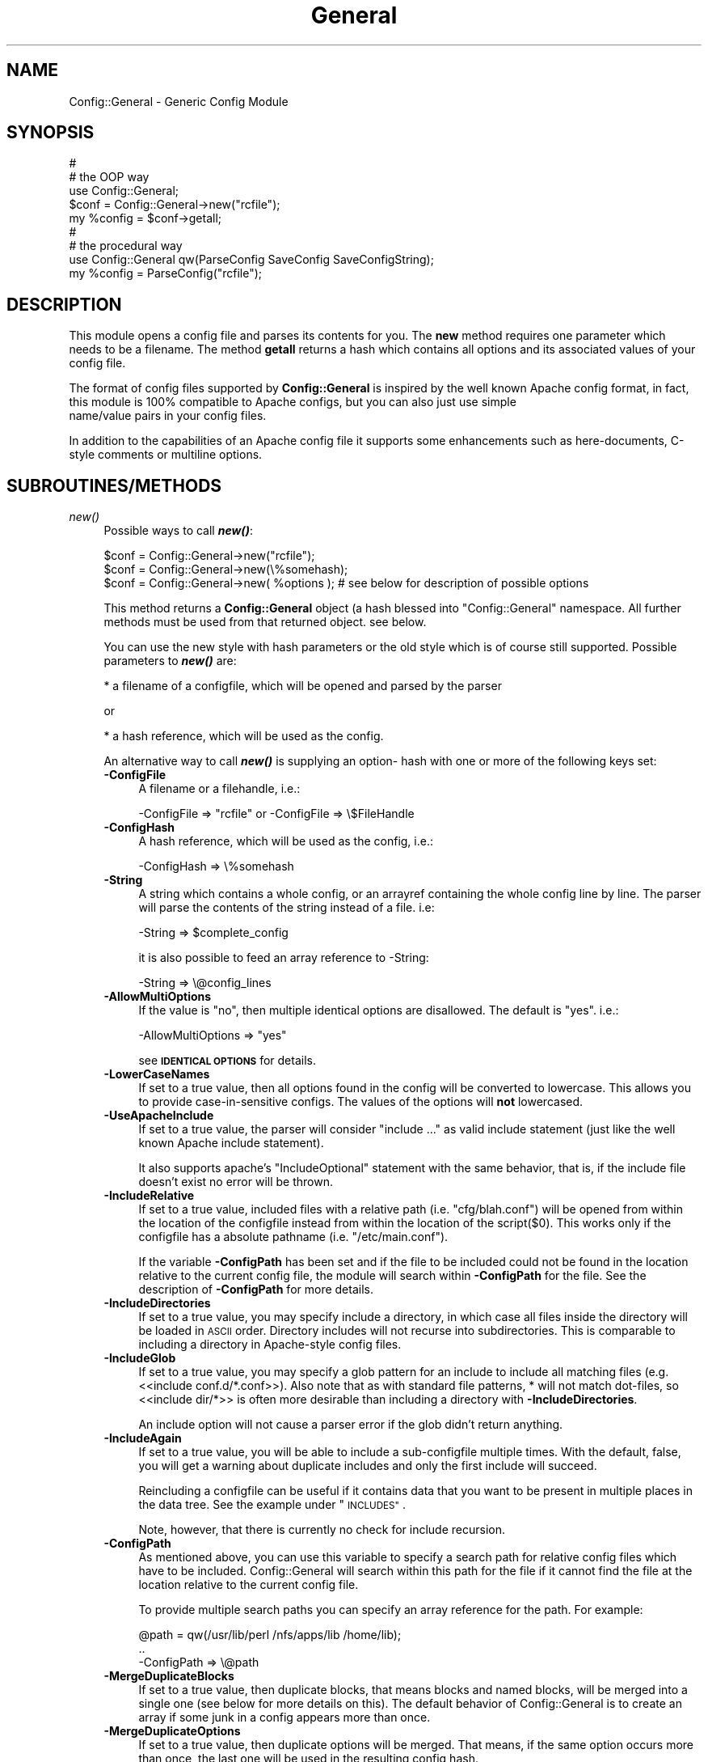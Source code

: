 .\" Automatically generated by Pod::Man 2.28 (Pod::Simple 3.29)
.\"
.\" Standard preamble:
.\" ========================================================================
.de Sp \" Vertical space (when we can't use .PP)
.if t .sp .5v
.if n .sp
..
.de Vb \" Begin verbatim text
.ft CW
.nf
.ne \\$1
..
.de Ve \" End verbatim text
.ft R
.fi
..
.\" Set up some character translations and predefined strings.  \*(-- will
.\" give an unbreakable dash, \*(PI will give pi, \*(L" will give a left
.\" double quote, and \*(R" will give a right double quote.  \*(C+ will
.\" give a nicer C++.  Capital omega is used to do unbreakable dashes and
.\" therefore won't be available.  \*(C` and \*(C' expand to `' in nroff,
.\" nothing in troff, for use with C<>.
.tr \(*W-
.ds C+ C\v'-.1v'\h'-1p'\s-2+\h'-1p'+\s0\v'.1v'\h'-1p'
.ie n \{\
.    ds -- \(*W-
.    ds PI pi
.    if (\n(.H=4u)&(1m=24u) .ds -- \(*W\h'-12u'\(*W\h'-12u'-\" diablo 10 pitch
.    if (\n(.H=4u)&(1m=20u) .ds -- \(*W\h'-12u'\(*W\h'-8u'-\"  diablo 12 pitch
.    ds L" ""
.    ds R" ""
.    ds C` ""
.    ds C' ""
'br\}
.el\{\
.    ds -- \|\(em\|
.    ds PI \(*p
.    ds L" ``
.    ds R" ''
.    ds C`
.    ds C'
'br\}
.\"
.\" Escape single quotes in literal strings from groff's Unicode transform.
.ie \n(.g .ds Aq \(aq
.el       .ds Aq '
.\"
.\" If the F register is turned on, we'll generate index entries on stderr for
.\" titles (.TH), headers (.SH), subsections (.SS), items (.Ip), and index
.\" entries marked with X<> in POD.  Of course, you'll have to process the
.\" output yourself in some meaningful fashion.
.\"
.\" Avoid warning from groff about undefined register 'F'.
.de IX
..
.nr rF 0
.if \n(.g .if rF .nr rF 1
.if (\n(rF:(\n(.g==0)) \{
.    if \nF \{
.        de IX
.        tm Index:\\$1\t\\n%\t"\\$2"
..
.        if !\nF==2 \{
.            nr % 0
.            nr F 2
.        \}
.    \}
.\}
.rr rF
.\" ========================================================================
.\"
.IX Title "General 3pm"
.TH General 3pm "2016-07-29" "perl v5.22.1" "User Contributed Perl Documentation"
.\" For nroff, turn off justification.  Always turn off hyphenation; it makes
.\" way too many mistakes in technical documents.
.if n .ad l
.nh
.SH "NAME"
Config::General \- Generic Config Module
.SH "SYNOPSIS"
.IX Header "SYNOPSIS"
.Vb 5
\& #
\& # the OOP way
\& use Config::General;
\& $conf = Config::General\->new("rcfile");
\& my %config = $conf\->getall;
\&
\& #
\& # the procedural way
\& use Config::General qw(ParseConfig SaveConfig SaveConfigString);
\& my %config = ParseConfig("rcfile");
.Ve
.SH "DESCRIPTION"
.IX Header "DESCRIPTION"
This module opens a config file and parses its contents for you. The \fBnew\fR method
requires one parameter which needs to be a filename. The method \fBgetall\fR returns a hash
which contains all options and its associated values of your config file.
.PP
The format of config files supported by \fBConfig::General\fR is inspired by the well known Apache config
format, in fact, this module is 100% compatible to Apache configs, but you can also just use simple
 name/value pairs in your config files.
.PP
In addition to the capabilities of an Apache config file it supports some enhancements such as here-documents,
C\-style comments or multiline options.
.SH "SUBROUTINES/METHODS"
.IX Header "SUBROUTINES/METHODS"
.IP "\fInew()\fR" 4
.IX Item "new()"
Possible ways to call \fB\f(BInew()\fB\fR:
.Sp
.Vb 1
\& $conf = Config::General\->new("rcfile");
\&
\& $conf = Config::General\->new(\e%somehash);
\&
\& $conf = Config::General\->new( %options ); # see below for description of possible options
.Ve
.Sp
This method returns a \fBConfig::General\fR object (a hash blessed into \*(L"Config::General\*(R" namespace.
All further methods must be used from that returned object. see below.
.Sp
You can use the new style with hash parameters or the old style which is of course
still supported. Possible parameters to \fB\f(BInew()\fB\fR are:
.Sp
* a filename of a configfile, which will be opened and parsed by the parser
.Sp
or
.Sp
* a hash reference, which will be used as the config.
.Sp
An alternative way to call \fB\f(BInew()\fB\fR is supplying an option\- hash with one or more of
the following keys set:
.RS 4
.IP "\fB\-ConfigFile\fR" 4
.IX Item "-ConfigFile"
A filename or a filehandle, i.e.:
.Sp
.Vb 1
\& \-ConfigFile => "rcfile" or \-ConfigFile => \e$FileHandle
.Ve
.IP "\fB\-ConfigHash\fR" 4
.IX Item "-ConfigHash"
A hash reference, which will be used as the config, i.e.:
.Sp
.Vb 1
\& \-ConfigHash => \e%somehash
.Ve
.IP "\fB\-String\fR" 4
.IX Item "-String"
A string which contains a whole config, or an arrayref
containing the whole config line by line.
The parser will parse the contents of the string instead
of a file. i.e:
.Sp
.Vb 1
\& \-String => $complete_config
.Ve
.Sp
it is also possible to feed an array reference to \-String:
.Sp
.Vb 1
\& \-String => \e@config_lines
.Ve
.IP "\fB\-AllowMultiOptions\fR" 4
.IX Item "-AllowMultiOptions"
If the value is \*(L"no\*(R", then multiple identical options are disallowed.
The default is \*(L"yes\*(R".
i.e.:
.Sp
.Vb 1
\& \-AllowMultiOptions => "yes"
.Ve
.Sp
see \fB\s-1IDENTICAL OPTIONS\s0\fR for details.
.IP "\fB\-LowerCaseNames\fR" 4
.IX Item "-LowerCaseNames"
If set to a true value, then all options found in the config will be converted
to lowercase. This allows you to provide case-in-sensitive configs. The
values of the options will \fBnot\fR lowercased.
.IP "\fB\-UseApacheInclude\fR" 4
.IX Item "-UseApacheInclude"
If set to a true value, the parser will consider \*(L"include ...\*(R" as valid include
statement (just like the well known Apache include statement).
.Sp
It also supports apache's \*(L"IncludeOptional\*(R" statement with the same behavior,
that is, if the include file doesn't exist no error will be thrown.
.IP "\fB\-IncludeRelative\fR" 4
.IX Item "-IncludeRelative"
If set to a true value, included files with a relative path (i.e. \*(L"cfg/blah.conf\*(R")
will be opened from within the location of the configfile instead from within the
location of the script($0). This works only if the configfile has a absolute pathname
(i.e. \*(L"/etc/main.conf\*(R").
.Sp
If the variable \fB\-ConfigPath\fR has been set and if the file to be included could
not be found in the location relative to the current config file, the module
will search within \fB\-ConfigPath\fR for the file. See the description of \fB\-ConfigPath\fR
for more details.
.IP "\fB\-IncludeDirectories\fR" 4
.IX Item "-IncludeDirectories"
If set to a true value, you may specify include a directory, in which case all
files inside the directory will be loaded in \s-1ASCII\s0 order.  Directory includes
will not recurse into subdirectories.  This is comparable to including a
directory in Apache-style config files.
.IP "\fB\-IncludeGlob\fR" 4
.IX Item "-IncludeGlob"
If set to a true value, you may specify a glob pattern for an include to
include all matching files (e.g. <<include conf.d/*.conf>>).  Also note that as
with standard file patterns, * will not match dot-files, so <<include dir/*>>
is often more desirable than including a directory with \fB\-IncludeDirectories\fR.
.Sp
An include option will not cause a parser error if the glob didn't return anything.
.IP "\fB\-IncludeAgain\fR" 4
.IX Item "-IncludeAgain"
If set to a true value, you will be able to include a sub-configfile
multiple times.  With the default, false, you will get a warning about
duplicate includes and only the first include will succeed.
.Sp
Reincluding a configfile can be useful if it contains data that you want to
be present in multiple places in the data tree.  See the example under
\&\*(L"\s-1INCLUDES\*(R"\s0.
.Sp
Note, however, that there is currently no check for include recursion.
.IP "\fB\-ConfigPath\fR" 4
.IX Item "-ConfigPath"
As mentioned above, you can use this variable to specify a search path for relative
config files which have to be included. Config::General will search within this
path for the file if it cannot find the file at the location relative to the
current config file.
.Sp
To provide multiple search paths you can specify an array reference for the
path.  For example:
.Sp
.Vb 3
\& @path = qw(/usr/lib/perl /nfs/apps/lib /home/lib);
\& ..
\& \-ConfigPath => \e@path
.Ve
.IP "\fB\-MergeDuplicateBlocks\fR" 4
.IX Item "-MergeDuplicateBlocks"
If set to a true value, then duplicate blocks, that means blocks and named blocks,
will be merged into a single one (see below for more details on this).
The default behavior of Config::General is to create an array if some junk in a
config appears more than once.
.IP "\fB\-MergeDuplicateOptions\fR" 4
.IX Item "-MergeDuplicateOptions"
If set to a true value, then duplicate options will be merged. That means, if the
same option occurs more than once, the last one will be used in the resulting
config hash.
.Sp
Setting this option implies \fB\-AllowMultiOptions == false\fR unless you set
\&\fB\-AllowMultiOptions\fR explicit to 'true'. In this case duplicate blocks are
allowed and put into an array but duplicate options will be merged.
.IP "\fB\-AutoLaunder\fR" 4
.IX Item "-AutoLaunder"
If set to a true value, then all values in your config file will be laundered
to allow them to be used under a \-T taint flag.  This could be regarded as circumventing
the purpose of the \-T flag, however, if the bad guys can mess with your config file,
you have problems that \-T will not be able to stop.  AutoLaunder will only handle
a config file being read from \-ConfigFile.
.IP "\fB\-AutoTrue\fR" 4
.IX Item "-AutoTrue"
If set to a true value, then options in your config file, whose values are set to
true or false values, will be normalised to 1 or 0 respectively.
.Sp
The following values will be considered as \fBtrue\fR:
.Sp
.Vb 1
\& yes, on, 1, true
.Ve
.Sp
The following values will be considered as \fBfalse\fR:
.Sp
.Vb 1
\& no, off, 0, false
.Ve
.Sp
This effect is case-insensitive, i.e. both \*(L"Yes\*(R" or \*(L"No\*(R" will result in 1.
.IP "\fB\-FlagBits\fR" 4
.IX Item "-FlagBits"
This option takes one required parameter, which must be a hash reference.
.Sp
The supplied hash reference needs to define variables for which you
want to preset values. Each variable you have defined in this hash-ref
and which occurs in your config file, will cause this variable being
set to the preset values to which the value in the config file refers to.
.Sp
Multiple flags can be used, separated by the pipe character |.
.Sp
Well, an example will clarify things:
.Sp
.Vb 9
\& my $conf = Config::General\->new(
\&         \-ConfigFile => "rcfile",
\&         \-FlagBits => {
\&              Mode => {
\&                 CLEAR    => 1,
\&                 STRONG   => 1,
\&                 UNSECURE => "32bit" }
\&         }
\& );
.Ve
.Sp
In this example we are defining a variable named \fI\*(L"Mode\*(R"\fR which
may contain one or more of \*(L"\s-1CLEAR\*(R", \*(L"STRONG\*(R"\s0 and \*(L"\s-1UNSECURE\*(R"\s0 as value.
.Sp
The appropriate config entry may look like this:
.Sp
.Vb 2
\& # rcfile
\& Mode = CLEAR | UNSECURE
.Ve
.Sp
The parser will create a hash which will be the value of the key \*(L"Mode\*(R". This
hash will contain \fBall\fR flags which you have pre-defined, but only those
which were set in the config will contain the pre-defined value, the other
ones will be undefined.
.Sp
The resulting config structure would look like this after parsing:
.Sp
.Vb 7
\& %config = (
\&             Mode => {
\&                       CLEAR    => 1,
\&                       UNSECURE => "32bit",
\&                       STRONG   => undef,
\&                     }
\&           );
.Ve
.Sp
This method allows the user (or, the \*(L"maintainer\*(R" of the configfile for your
application) to set multiple pre-defined values for one option.
.Sp
Please beware, that all occurrences of those variables will be handled this
way, there is no way to distinguish between variables in different scopes.
That means, if \*(L"Mode\*(R" would also occur inside a named block, it would
also parsed this way.
.Sp
Values which are not defined in the hash-ref supplied to the parameter \fB\-FlagBits\fR
and used in the corresponding variable in the config will be ignored.
.Sp
Example:
.Sp
.Vb 2
\& # rcfile
\& Mode = BLAH | CLEAR
.Ve
.Sp
would result in this hash structure:
.Sp
.Vb 7
\&  %config = (
\&             Mode => {
\&                       CLEAR    => 1,
\&                       UNSECURE => undef,
\&                       STRONG   => undef,
\&                     }
\&           );
.Ve
.Sp
\&\*(L"\s-1BLAH\*(R"\s0 will be ignored silently.
.IP "\fB\-DefaultConfig\fR" 4
.IX Item "-DefaultConfig"
This can be a hash reference or a simple scalar (string) of a config. This
causes the module to preset the resulting config hash with the given values,
which allows you to set default values for particular config options directly.
.Sp
Note that you probably want to use this with \fB\-MergeDuplicateOptions\fR, otherwise
a default value already in the configuration file will produce an array of two
values.
.IP "\fB\-Tie\fR" 4
.IX Item "-Tie"
\&\fB\-Tie\fR takes the name of a Tie class as argument that each new hash should be
based off of.
.Sp
This hash will be used as the 'backing hash' instead of a standard Perl hash,
which allows you to affect the way, variable storing will be done. You could, for
example supply a tied hash, say Tie::DxHash, which preserves ordering of the
keys in the config (which a standard Perl hash won't do). Or, you could supply
a hash tied to a \s-1DBM\s0 file to save the parsed variables to disk.
.Sp
There are many more things to do in tie-land, see tie to get some interesting
ideas.
.Sp
If you want to use the \fB\-Tie\fR feature together with \fB\-DefaultConfig\fR make sure
that the hash supplied to \fB\-DefaultConfig\fR must be tied to the same Tie class.
.Sp
Make sure that the hash which receives the generated hash structure (e.g. which
you are using in the assignment: \f(CW%hash\fR = \f(CW$config\fR\->\fIgetall()\fR) must be tied to
the same Tie class.
.Sp
Example:
.Sp
.Vb 7
\& use Config::General qw(ParseConfig);
\& use Tie::IxHash;
\& tie my %hash, "Tie::IxHash";
\& %hash = ParseConfig(
\&           \-ConfigFile => shift(),
\&           \-Tie => "Tie::IxHash"
\&         );
.Ve
.IP "\fB\-InterPolateVars\fR" 4
.IX Item "-InterPolateVars"
If set to a true value, variable interpolation will be done on your config
input. See Config::General::Interpolated for more information.
.IP "\fB\-InterPolateEnv\fR" 4
.IX Item "-InterPolateEnv"
If set to a true value, environment variables can be used in
configs.
.Sp
This implies \fB\-InterPolateVars\fR.
.IP "\fB\-AllowSingleQuoteInterpolation\fR" 4
.IX Item "-AllowSingleQuoteInterpolation"
By default variables inside single quotes will not be interpolated. If
you turn on this option, they will be interpolated as well.
.IP "\fB\-ExtendedAccess\fR" 4
.IX Item "-ExtendedAccess"
If set to a true value, you can use object oriented (extended) methods to
access the parsed config. See Config::General::Extended for more information.
.IP "\fB\-StrictObjects\fR" 4
.IX Item "-StrictObjects"
By default this is turned on, which causes Config::General to croak with an
error if you try to access a non-existent key using the OOP-way (\fB\-ExtendedAcess\fR
enabled). If you turn \fB\-StrictObjects\fR off (by setting to 0 or \*(L"no\*(R") it will
just return an empty object/hash/scalar. This is valid for OOP-access 8via \s-1AUTOLOAD\s0
and for the methods \fIobj()\fR, \fIhash()\fR and \fIvalue()\fR.
.IP "\fB\-StrictVars\fR" 4
.IX Item "-StrictVars"
By default this is turned on, which causes Config::General to croak with an
error if an undefined variable with \fBInterPolateVars\fR turned on occurs
in a config. Set to \fIfalse\fR (i.e. 0) to avoid such error messages.
.IP "\fB\-SplitPolicy\fR" 4
.IX Item "-SplitPolicy"
You can influence the way how Config::General decides which part of a line
in a config file is the key and which one is the value. By default it tries
its best to guess. That means you can mix equalsign assignments and whitespace
assignments.
.Sp
However, sometime you may wish to make it more strictly for some reason. In
this case you can set \fB\-SplitPolicy\fR. The possible values are: 'guess' which
is the default, 'whitespace' which causes the module to split by whitespace,
\&'equalsign' which causes it to split strictly by equal sign, or 'custom'. In the
latter case you must also set \fB\-SplitDelimiter\fR to some regular expression
of your choice. For example:
.Sp
.Vb 1
\& \-SplitDelimiter => \*(Aq\es*:\es*\*(Aq
.Ve
.Sp
will cause the module to split by colon while whitespace which surrounds
the delimiter will be removed.
.Sp
Please note that the delimiter used when saving a config (\fIsave_file()\fR or \fIsave_string()\fR)
will be chosen according to the current \fB\-SplitPolicy\fR. If \-SplitPolicy is
set to 'guess' or 'whitespace', 3 spaces will be used to delimit saved
options. If 'custom' is set, then you need to set \fB\-StoreDelimiter\fR.
.IP "\fB\-SplitDelimiter\fR" 4
.IX Item "-SplitDelimiter"
Set this to any arbitrary regular expression which will be used for option/value
splitting. \fB\-SplitPolicy\fR must be set to 'custom' to make this work.
.IP "\fB\-StoreDelimiter\fR" 4
.IX Item "-StoreDelimiter"
You can use this parameter to specify a custom delimiter to use when saving
configs to a file or string. You only need to set it if you want to store
the config back to disk and if you have \fB\-SplitPolicy\fR set to 'custom'.
.Sp
However, this parameter takes precedence over whatever is set for \fB\-SplitPolicy\fR.
.Sp
Be very careful with this parameter.
.IP "\fB\-CComments\fR" 4
.IX Item "-CComments"
Config::General is able to notice c\-style comments (see section \s-1COMMENTS\s0).
But for some reason you might no need this. In this case you can turn
this feature off by setting \fB\-CComments\fR to a false value('no', 0, 'off').
.Sp
By default \fB\-CComments\fR is turned on.
.IP "\fB\-BackslashEscape\fR" 4
.IX Item "-BackslashEscape"
\&\fBDeprecated Option\fR.
.IP "\fB\-SlashIsDirectory\fR" 4
.IX Item "-SlashIsDirectory"
If you turn on this parameter, a single slash as the last character
of a named block will be considered as a directory name.
.Sp
By default this flag is turned off, which makes the module somewhat
incompatible to Apache configs, since such a setup will be normally
considered as an explicit empty block, just as \s-1XML\s0 defines it.
.Sp
For example, if you have the following config:
.Sp
.Vb 3
\& <Directory />
\&   Index index.awk
\& </Directory>
.Ve
.Sp
you will get such an error message from the parser:
.Sp
.Vb 1
\& EndBlock "</Directory>" has no StartBlock statement (level: 1, chunk 10)!
.Ve
.Sp
This is caused by the fact that the config chunk below will be
internally converted to:
.Sp
.Vb 3
\& <Directory></Directory>
\&   Index index.awk
\& </Directory>
.Ve
.Sp
Now there is one '</Directory>' too much. The proper solution is
to use quotation to circumvent this error:
.Sp
.Vb 3
\& <Directory "/">
\&   Index index.awk
\& </Directory>
.Ve
.Sp
However, a raw apache config comes without such quotes. In this
case you may consider to turn on \fB\-SlashIsDirectory\fR.
.Sp
Please note that this is a new option (incorporated in version 2.30),
it may lead to various unexpected side effects or other failures.
You've been warned.
.IP "\fB\-UseApacheIfDefine\fR" 4
.IX Item "-UseApacheIfDefine"
Enables support for Apache <IfDefine> ... </IfDefine>. See \-Define.
.IP "\fB\-Define\fR" 4
.IX Item "-Define"
Defines the symbols to be used for conditional configuration files.
Allowed arguments: scalar, scalar ref, array ref or hash ref.
.Sp
Examples:
.Sp
.Vb 4
\& \-Define => \*(AqTEST\*(Aq
\& \-Define => \e$testOrProduction
\& \-Define => [qw(TEST VERBOSE)]
\& \-Define => {TEST => 1, VERBOSE => 1}
.Ve
.Sp
Sample configuration:
.Sp
.Vb 10
\&  <Logging>
\&    <IfDefine TEST>
\&       Level Debug
\&       include test/*.cfg
\&    </IfDef>
\&    <IfDefine !TEST>
\&      Level Notice
\&       include production/*.cfg
\&    </IfDefine>
\&  </Logging>
.Ve
.IP "\fB\-ApacheCompatible\fR" 4
.IX Item "-ApacheCompatible"
Over the past years a lot of options has been incorporated
into Config::General to be able to parse real Apache configs.
.Sp
The new \fB\-ApacheCompatible\fR option now makes it possible to
tweak all options in a way that Apache configs can be parsed.
.Sp
This is called \*(L"apache compatibility mode\*(R" \- if you will ever
have problems with parsing Apache configs without this option
being set, you'll get no help by me. Thanks :)
.Sp
The following options will be set:
.Sp
.Vb 8
\& UseApacheInclude   = 1
\& IncludeRelative    = 1
\& IncludeDirectories = 1
\& IncludeGlob        = 1
\& SlashIsDirectory   = 1
\& SplitPolicy        = \*(Aqwhitespace\*(Aq
\& CComments          = 0
\& UseApacheIfDefine  = 1
.Ve
.Sp
Take a look into the particular documentation sections what
those options are doing.
.Sp
Beside setting some options it also turns off support for
explicit empty blocks.
.IP "\fB\-UTF8\fR" 4
.IX Item "-UTF8"
If turned on, all files will be opened in utf8 mode. This may
not work properly with older versions of Perl.
.IP "\fB\-SaveSorted\fR" 4
.IX Item "-SaveSorted"
If you want to save configs in a sorted manner, turn this
parameter on. It is not enabled by default.
.IP "\fB\-NoEscape\fR" 4
.IX Item "-NoEscape"
If you want to use the data ( scalar or final leaf ) without escaping special character, turn this
parameter on. It is not enabled by default.
.IP "\fB\-NormalizeBlock\fR" 4
.IX Item "-NormalizeBlock"
Takes a subroutine reference as parameter and gets the current
block or blockname passed as parameter and is expected to return
it in some altered way as a scalar string. The sub will be called
before anything else will be done by the module itself (e.g. interpolation).
.Sp
Example:
.Sp
.Vb 1
\& \-NormalizeBlock => sub { my $x = shift; $x =~ s/\es*$//; $x; }
.Ve
.Sp
This removes trailing whitespaces of block names.
.IP "\fB\-NormalizeOption\fR" 4
.IX Item "-NormalizeOption"
Same as \fB\-NormalizeBlock\fR but applied on options only.
.IP "\fB\-NormalizeValue\fR" 4
.IX Item "-NormalizeValue"
Same as \fB\-NormalizeBlock\fR but applied on values only.
.RE
.RS 4
.RE
.IP "\fIgetall()\fR" 4
.IX Item "getall()"
Returns a hash structure which represents the whole config.
.IP "\fIfiles()\fR" 4
.IX Item "files()"
Returns a list of all files read in.
.IP "\fIsave_file()\fR" 4
.IX Item "save_file()"
Writes the config hash back to the hard disk. This method takes one or two
parameters. The first parameter must be the filename where the config
should be written to. The second parameter is optional, it must be a
reference to a hash structure, if you set it. If you do not supply this second parameter
then the internal config hash, which has already been parsed, will be
used.
.Sp
Please note that any occurrence of comments will be ignored by \fIgetall()\fR
and thus be lost after you call this method.
.Sp
You need also to know that named blocks will be converted to nested blocks
(which is the same from the perl point of view). An example:
.Sp
.Vb 3
\& <user hans>
\&   id 13
\& </user>
.Ve
.Sp
will become the following after saving:
.Sp
.Vb 5
\& <user>
\&   <hans>
\&      id 13
\&   </hans>
\& </user>
.Ve
.Sp
Example:
.Sp
.Vb 1
\& $conf_obj\->save_file("newrcfile", \e%config);
.Ve
.Sp
or, if the config has already been parsed, or if it didn't change:
.Sp
.Vb 1
\& $conf_obj\->save_file("newrcfile");
.Ve
.IP "\fIsave_string()\fR" 4
.IX Item "save_string()"
This method is equivalent to the previous \fIsave_file()\fR, but it does not
store the generated config to a file. Instead it returns it as a string,
which you can save yourself afterwards.
.Sp
It takes one optional parameter, which must be a reference to a hash structure.
If you omit this parameter, the internal config hash, which has already been parsed,
will be used.
.Sp
Example:
.Sp
.Vb 1
\& my $content = $conf_obj\->save_string(\e%config);
.Ve
.Sp
or:
.Sp
.Vb 1
\& my $content = $conf_obj\->save_string();
.Ve
.SH "CONFIG FILE FORMAT"
.IX Header "CONFIG FILE FORMAT"
Lines beginning with \fB#\fR and empty lines will be ignored. (see section \s-1COMMENTS\s0!)
Spaces at the beginning and the end of a line will also be ignored as well as tabulators.
If you need spaces at the end or the beginning of a value you can surround it with
double quotes.
An option line starts with its name followed by a value. An equal sign is optional.
Some possible examples:
.PP
.Vb 3
\& user    max
\& user  = max
\& user            max
.Ve
.PP
If there are more than one statements with the same name, it will create an array
instead of a scalar. See the example below.
.PP
The method \fBgetall\fR returns a hash of all values.
.SH "BLOCKS"
.IX Header "BLOCKS"
You can define a \fBblock\fR of options. A \fBblock\fR looks much like a block
in the wellknown Apache config format. It starts with <\fBblockname\fR> and ends
with </\fBblockname\fR>.
.PP
A block start and end cannot be on the same line.
.PP
An example:
.PP
.Vb 6
\& <database>
\&  host   = muli
\&  user   = moare
\&  dbname = modb
\&  dbpass = D4r_9Iu
\& </database>
.Ve
.PP
Blocks can also be nested. Here is a more complicated example:
.PP
.Vb 10
\& user   = hans
\& server = mc200
\& db     = maxis
\& passwd = D3rf$
\& <jonas>
\&  user    = tom
\&  db      = unknown
\&  host    = mila
\&  <tablestructure>
\&   index   int(100000)
\&   name    char(100)
\&   prename char(100)
\&   city    char(100)
\&   status  int(10)
\&   allowed moses
\&   allowed ingram
\&   allowed joice
\&  </tablestructure>
\& </jonas>
.Ve
.PP
The hash which the method \fBgetall\fR returns look like that:
.PP
.Vb 10
\&  print Data::Dumper(\e%hash);
\&  $VAR1 = {
\&           \*(Aqpasswd\*(Aq => \*(AqD3rf$\*(Aq,
\&           \*(Aqjonas\*(Aq  => {
\&                        \*(Aqtablestructure\*(Aq => {
\&                                             \*(Aqprename\*(Aq => \*(Aqchar(100)\*(Aq,
\&                                             \*(Aqindex\*(Aq   => \*(Aqint(100000)\*(Aq,
\&                                             \*(Aqcity\*(Aq    => \*(Aqchar(100)\*(Aq,
\&                                             \*(Aqname\*(Aq    => \*(Aqchar(100)\*(Aq,
\&                                             \*(Aqstatus\*(Aq  => \*(Aqint(10)\*(Aq,
\&                                             \*(Aqallowed\*(Aq => [
\&                                                           \*(Aqmoses\*(Aq,
\&                                                           \*(Aqingram\*(Aq,
\&                                                           \*(Aqjoice\*(Aq,
\&                                                          ]
\&                                            },
\&                        \*(Aqhost\*(Aq           => \*(Aqmila\*(Aq,
\&                        \*(Aqdb\*(Aq             => \*(Aqunknown\*(Aq,
\&                        \*(Aquser\*(Aq           => \*(Aqtom\*(Aq
\&                       },
\&           \*(Aqdb\*(Aq     => \*(Aqmaxis\*(Aq,
\&           \*(Aqserver\*(Aq => \*(Aqmc200\*(Aq,
\&           \*(Aquser\*(Aq   => \*(Aqhans\*(Aq
\&          };
.Ve
.PP
If you have turned on \fB\-LowerCaseNames\fR (see \fInew()\fR) then blocks as in the
following example:
.PP
.Vb 5
\& <Dir>
\&  <AttriBUTES>
\&   Owner  root
\&  </attributes>
\& </dir>
.Ve
.PP
would produce the following hash structure:
.PP
.Vb 7
\&  $VAR1 = {
\&           \*(Aqdir\*(Aq => {
\&                     \*(Aqattributes\*(Aq => {
\&                                      \*(Aqowner\*(Aq  => "root",
\&                                     }
\&                    }
\&          };
.Ve
.PP
As you can see, the keys inside the config hash are normalized.
.PP
Please note, that the above config block would result in a
valid hash structure, even if \fB\-LowerCaseNames\fR is not set!
This is because \fIConfig::General\fR does not
use the block names to check if a block ends, instead it uses an internal
state counter, which indicates a block end.
.PP
If the module cannot find an end-block statement, then this block will be ignored.
.SH "NAMED BLOCKS"
.IX Header "NAMED BLOCKS"
If you need multiple blocks of the same name, then you have to name every block.
This works much like Apache config. If the module finds a named block, it will
create a hashref with the left part of the named block as the key containing
one or more hashrefs with the right part of the block as key containing everything
inside the block(which may again be nested!). As examples says more than words:
.PP
# given the following sample
 <Directory /usr/frisco>
  Limit Deny
  Options ExecCgi Index
 </Directory>
 <Directory /usr/frik>
  Limit DenyAll
  Options None
 </Directory>
.PP
# you will get:
.PP
.Vb 12
\&  $VAR1 = {
\&           \*(AqDirectory\*(Aq => {
\&                           \*(Aq/usr/frik\*(Aq => {
\&                                           \*(AqOptions\*(Aq => \*(AqNone\*(Aq,
\&                                           \*(AqLimit\*(Aq => \*(AqDenyAll\*(Aq
\&                                          },
\&                           \*(Aq/usr/frisco\*(Aq => {
\&                                             \*(AqOptions\*(Aq => \*(AqExecCgi Index\*(Aq,
\&                                             \*(AqLimit\*(Aq => \*(AqDeny\*(Aq
\&                                            }
\&                          }
\&          };
.Ve
.PP
You cannot have more than one named block with the same name because it will
be stored in a hashref and therefore be overwritten if a block occurs once more.
.SH "WHITESPACE IN BLOCKS"
.IX Header "WHITESPACE IN BLOCKS"
The normal behavior of Config::General is to look for whitespace in
block names to decide if it's a named block or just a simple block.
.PP
Sometimes you may need blocknames which have whitespace in their names.
.PP
With named blocks this is no problem, as the module only looks for the
first whitespace:
.PP
.Vb 2
\& <person hugo gera>
\& </person>
.Ve
.PP
would be parsed to:
.PP
.Vb 6
\&  $VAR1 = {
\&           \*(Aqperson\*(Aq => {
\&                        \*(Aqhugo gera\*(Aq => {
\&                                       },
\&                       }
\&          };
.Ve
.PP
The problem occurs, if you want to have a simple block containing whitespace:
.PP
.Vb 2
\& <hugo gera>
\& </hugo gera>
.Ve
.PP
This would be parsed as a named block, which is not what you wanted. In this
very case you may use quotation marks to indicate that it is not a named block:
.PP
.Vb 2
\& <"hugo gera">
\& </"hugo gera">
.Ve
.PP
The \fIsave()\fR method of the module inserts automatically quotation marks in such
cases.
.SH "EXPLICIT EMPTY BLOCKS"
.IX Header "EXPLICIT EMPTY BLOCKS"
Beside the notation of blocks mentioned above it is possible to use
explicit empty blocks.
.PP
Normally you would write this in your config to define an empty
block:
.PP
.Vb 2
\& <driver Apache>
\& </driver>
.Ve
.PP
To save writing you can also write:
.PP
.Vb 1
\& <driver Apache/>
.Ve
.PP
which is the very same as above. This works for normal blocks and
for named blocks.
.SH "IDENTICAL OPTIONS (ARRAYS)"
.IX Header "IDENTICAL OPTIONS (ARRAYS)"
You may have more than one line of the same option with different values.
Example:
.PP
.Vb 3
\& log  log1
\& log  log2
\& log  log2
.Ve
.PP
You will get a scalar if the option occurred only once or an array if it occurred
more than once. If you expect multiple identical options, then you may need to
check if an option occurred more than once:
.PP
.Vb 7
\&  $allowed = $hash{jonas}\->{tablestructure}\->{allowed};
\&  if (ref($allowed) eq "ARRAY") {
\&    @ALLOWED = @{$allowed};
\&    else {
\&      @ALLOWED = ($allowed);
\&    }
\&  }
.Ve
.PP
The same applies to blocks and named blocks too (they are described in more detail
below). For example, if you have the following config:
.PP
.Vb 6
\& <dir blah>
\&  user max
\& </dir>
\& <dir blah>
\&  user hannes
\& </dir>
.Ve
.PP
then you would end up with a data structure like this:
.PP
.Vb 12
\&  $VAR1 = {
\&           \*(Aqdir\*(Aq => {
\&                     \*(Aqblah\*(Aq => [
\&                                {
\&                                 \*(Aquser\*(Aq => \*(Aqmax\*(Aq
\&                                },
\&                                {
\&                                 \*(Aquser\*(Aq => \*(Aqhannes\*(Aq
\&                                }
\&                               ]
\&                    }
\&          };
.Ve
.PP
As you can see, the two identical blocks are stored in a hash which contains
an array(\-reference) of hashes.
.PP
Under some rare conditions you might not want this behavior with blocks (and
named blocks too). If you want to get one single hash with the contents of
both identical blocks, then you need to turn the \fB\f(BInew()\fB\fR parameter \fB\-MergeDuplicateBlocks\fR
on (see above). The parsed structure of the example above would then look like
this:
.PP
.Vb 10
\&  $VAR1 = {
\&           \*(Aqdir\*(Aq => {
\&                     \*(Aqblah\*(Aq => {
\&                                \*(Aquser\*(Aq => [
\&                                           \*(Aqmax\*(Aq,
\&                                           \*(Aqhannes\*(Aq
\&                                          ]
\&                               }
\&                    }
\&          };
.Ve
.PP
As you can see, there is only one hash \*(L"dir\->{blah}\*(R" containing multiple
\&\*(L"user\*(R" entries. As you can also see, turning on  \fB\-MergeDuplicateBlocks\fR
does not affect scalar options (i.e. \*(L"option = value\*(R"). In fact you can
tune merging of duplicate blocks and options independent from each other.
.PP
If you don't want to allow more than one identical options, you may turn it off
by setting the flag \fIAllowMultiOptions\fR in the \fB\f(BInew()\fB\fR method to \*(L"no\*(R".
If turned off, Config::General will complain about multiple occurring options
with identical names!
.SS "\s-1FORCE SINGLE VALUE ARRAYS\s0"
.IX Subsection "FORCE SINGLE VALUE ARRAYS"
You may also force a single config line to get parsed into an array by
turning on the option \fB\-ForceArray\fR and by surrounding the value of the
config entry by []. Example:
.PP
.Vb 1
\& hostlist = [ foo.bar ]
.Ve
.PP
Will be a singlevalue array entry if the option is turned on. If you want
it to remain to be an array you have to turn on \fB\-ForceArray\fR during save too.
.SH "LONG LINES"
.IX Header "LONG LINES"
If you have a config value, which is too long and would take more than one line,
you can break it into multiple lines by using the backslash character at the end
of the line. The Config::General module will concatenate those lines to one single-value.
.PP
Example:
.PP
.Vb 3
\& command = cat /var/log/secure/tripwire | \e
\& mail C<\-s> "report from tripwire" \e
\& honey@myotherhost.nl
.Ve
.PP
command will become:
"cat /var/log/secure/tripwire | mail \f(CW\*(C`\-s\*(C'\fR 'report from twire' honey@myotherhost.nl"
.SH "HERE DOCUMENTS"
.IX Header "HERE DOCUMENTS"
You can also define a config value as a so called \*(L"here-document\*(R". You must tell
the module an identifier which indicates the end of a here document. An
identifier must follow a \*(L"<<\*(R".
.PP
Example:
.PP
.Vb 6
\& message <<EOF
\&  we want to
\&  remove the
\&  homedir of
\&  root.
\& EOF
.Ve
.PP
Everything between the two \*(L"\s-1EOF\*(R"\s0 strings will be in the option \fImessage\fR.
.PP
There is a special feature which allows you to use indentation with here documents.
You can have any amount of whitespace or tabulators in front of the end
identifier. If the module finds spaces or tabs then it will remove exactly those
amount of spaces from every line inside the here-document.
.PP
Example:
.PP
.Vb 6
\& message <<EOF
\&    we want to
\&    remove the
\&    homedir of
\&    root.
\&    EOF
.Ve
.PP
After parsing, message will become:
.PP
.Vb 4
\& we want to
\& remove the
\& homedir of
\& root.
.Ve
.PP
because there were the string \*(L"     \*(R" in front of \s-1EOF,\s0 which were cut from every
line inside the here-document.
.SH "INCLUDES"
.IX Header "INCLUDES"
You can include an external file at any position in your config file using the following statement
in your config file:
.PP
.Vb 1
\& <<include externalconfig.rc>>
.Ve
.PP
If you turned on \fB\-UseApacheInclude\fR (see \fB\f(BInew()\fB\fR), then you can also use the following
statement to include an external file:
.PP
.Vb 1
\& include externalconfig.rc
.Ve
.PP
This file will be inserted at the position where it was found as if the contents of this file
were directly at this position.
.PP
You can also recursively include files, so an included file may include another one and so on.
Beware that you do not recursively load the same file, you will end with an error message like
\&\*(L"too many open files in system!\*(R".
.PP
By default included files with a relative pathname will be opened from within the current
working directory. Under some circumstances it maybe possible to
open included files from the directory, where the configfile resides. You need to turn on
the option \fB\-IncludeRelative\fR (see \fB\f(BInew()\fB\fR) if you want that. An example:
.PP
.Vb 4
\& my $conf = Config::General(
\&  \-ConfigFile => "/etc/crypt.d/server.cfg"
\&  \-IncludeRelative => 1
\& );
.Ve
.PP
/etc/crypt.d/server.cfg:
.PP
.Vb 1
\& <<include acl.cfg>>
.Ve
.PP
In this example Config::General will try to include \fIacl.cfg\fR from \fI/etc/crypt.d\fR:
.PP
.Vb 1
\& /etc/crypt.d/acl.cfg
.Ve
.PP
The default behavior (if \fB\-IncludeRelative\fR is \fBnot\fR set!) will be to open just \fIacl.cfg\fR,
wherever it is, i.e. if you did a chdir(\*(L"/usr/local/etc\*(R"), then Config::General will include:
.PP
.Vb 1
\& /usr/local/etc/acl.cfg
.Ve
.PP
Include statements can be case insensitive (added in version 1.25).
.PP
Include statements will be ignored within C\-Comments and here-documents.
.PP
By default, a config file will only be included the first time it is
referenced.  If you wish to include a file in multiple places, set
\&\fB/\-IncludeAgain\fR to true. But be warned: this may lead to infinite loops,
so make sure, you're not including the same file from within itself!
.PP
Example:
.PP
.Vb 10
\& # main.cfg
\& <object billy>
\&  class=Some::Class
\& <printers>
\&  include printers.cfg
\& </printers>
\& # ...
\& </object>
\&  <object bob>
\&   class=Another::Class
\&  <printers>
\&  include printers.cfg
\&  </printers>
\&  # ...
\& </object>
.Ve
.PP
Now \f(CW\*(C`printers.cfg\*(C'\fR will be include in both the \f(CW\*(C`billy\*(C'\fR and \f(CW\*(C`bob\*(C'\fR objects.
.PP
You will have to be careful to not recursively include a file.  Behaviour
in this case is undefined.
.SH "COMMENTS"
.IX Header "COMMENTS"
A comment starts with the number sign \fB#\fR, there can be any number of spaces and/or
tab stops in front of the #.
.PP
A comment can also occur after a config statement. Example:
.PP
.Vb 1
\& username = max  # this is the comment
.Ve
.PP
If you want to comment out a large block you can use C\-style comments. A \fB/*\fR signals
the begin of a comment block and the \fB*/\fR signals the end of the comment block.
Example:
.PP
.Vb 6
\& user  = max # valid option
\& db    = tothemax
\& /*
\& user  = andors
\& db    = toand
\& */
.Ve
.PP
In this example the second options of user and db will be ignored. Please beware of the fact,
if the Module finds a \fB/*\fR string which is the start of a comment block, but no matching
end block, it will ignore the whole rest of the config file!
.PP
\&\fB\s-1NOTE:\s0\fR If you require the \fB#\fR character (number sign) to remain in the option value, then
you can use a backslash in front of it, to escape it. Example:
.PP
.Vb 1
\& bgcolor = \e#ffffcc
.Ve
.PP
In this example the value of \f(CW$config\fR{bgcolor} will be \*(L"#ffffcc\*(R", Config::General will not treat
the number sign as the begin of a comment because of the leading backslash.
.PP
Inside here-documents escaping of number signs is \s-1NOT\s0 required!
.SH "PARSER PLUGINS"
.IX Header "PARSER PLUGINS"
You can alter the behavior of the parser by supplying closures
which will be called on certain hooks during config file processing
and parsing.
.PP
The general aproach works like this:
.PP
.Vb 11
\&  sub ck {
\&    my($file, $base) = @_;
\&    print "_open() tries $file ... ";
\&    if ($file =~ /blah/) {
\&      print "ignored\en";
\&      return (0);
\&    } else {
\&      print "allowed\en";
\&      return (1, @_);
\&    }
\&  }
\& 
\&  my %c = ParseConfig(
\&                      \-IncludeGlob      => 1,
\&                      \-UseApacheInclude => 1,
\&                      \-ConfigFile       => shift,
\&                      \-Plug             => { pre_open => *ck }
\&                     );
.Ve
.PP
Output:
.PP
.Vb 5
\& _open() tries cfg ... allowed
\& _open() tries x/*.conf ... allowed
\& _open() tries x/1.conf ... allowed
\& _open() tries x/2.conf ... allowed
\& _open() tries x/blah.conf ... ignored
.Ve
.PP
As you can see, we wrote a little sub which takes a filename
and a base directory as parameters. We tell Config::General via
the \fBPlug\fR parameter of \fB\f(BInew()\fB\fR to call this sub everytime
before it attempts to open a file.
.PP
General processing continues as usual if the first value of
the returned array is true. The second value of that array
depends on the kind of hook being called.
.PP
The following hooks are available so far:
.IP "\fBpre_open\fR" 4
.IX Item "pre_open"
Takes two parameters: filename and basedirectory.
.Sp
Has to return an array consisting of 3 values:
.Sp
.Vb 3
\& \- 1 or 0 (continue processing or not)
\& \- filename
\& \- base directory
.Ve
.IP "\fBpre_read\fR" 4
.IX Item "pre_read"
Takes two parameters: the filehandle of the file to be read
and an array containing the raw contents of said file.
.Sp
This hook will be applied in \fI_read()\fR. File contents are already
available at this stage, comments will be removed, here-docs normalized
and the like. This hook gets the unaltered, original contents.
.Sp
Has to return an array of 3 values:
.Sp
.Vb 3
\& \- 1 or 0 (continue processing or not)
\& \- the filehandle
\& \- an array of strings
.Ve
.Sp
You can use this hook to apply your own normalizations or whatever.
.Sp
Be careful when returning the abort value (1st value of returned array 0),
since in this case nothing else would be done on the contents. If it still
contains comments or something, they will be parsed as legal config options.
.IP "\fBpost_read\fR" 4
.IX Item "post_read"
Takes one parameter: a reference to an array containing the prepared
config lines (after being processed by \fI_read()\fR).
.Sp
This hook will be applied in \fI_read()\fR when everything else has been done.
.Sp
Has to return an array of 2 values:
.Sp
.Vb 2
\& \- 1 or 0 (continue processing or not) [Ignored for post hooks]
\& \- a reference to an array containing the config lines
.Ve
.IP "\fBpre_parse_value\fR" 4
.IX Item "pre_parse_value"
Takes 2 parameters: an option name and its value.
.Sp
This hook will be applied in \fI_parse_value()\fR before any processing.
.Sp
Has to return an array of 3 values:
.Sp
.Vb 3
\& \- 1 or 0 (continue processing or not)
\& \- option name
\& \- value of the option
.Ve
.IP "\fBpost_parse_value\fR" 4
.IX Item "post_parse_value"
Almost identical to pre_parse_value, but will be applied after \fI_parse_value()\fR
is finished and all usual processing and normalization is done.
.PP
Not implemented yet: hooks for variable interpolation and block
parsing.
.SH "OBJECT ORIENTED INTERFACE"
.IX Header "OBJECT ORIENTED INTERFACE"
There is a way to access a parsed config the OO-way.
Use the module \fBConfig::General::Extended\fR, which is
supplied with the Config::General distribution.
.SH "VARIABLE INTERPOLATION"
.IX Header "VARIABLE INTERPOLATION"
You can use variables inside your config files if you like. To do
that you have to use the module \fBConfig::General::Interpolated\fR,
which is supplied with the Config::General distribution.
.SH "EXPORTED FUNCTIONS"
.IX Header "EXPORTED FUNCTIONS"
Config::General exports some functions too, which makes it somewhat
easier to use it, if you like this.
.PP
How to import the functions:
.PP
.Vb 1
\& use Config::General qw(ParseConfig SaveConfig SaveConfigString);
.Ve
.IP "\fB\f(BIParseConfig()\fB\fR" 4
.IX Item "ParseConfig()"
This function takes exactly all those parameters, which are
allowed to the \fB\f(BInew()\fB\fR method of the standard interface.
.Sp
Example:
.Sp
.Vb 2
\& use Config::General qw(ParseConfig);
\& my %config = ParseConfig(\-ConfigFile => "rcfile", \-AutoTrue => 1);
.Ve
.IP "\fB\f(BISaveConfig()\fB\fR" 4
.IX Item "SaveConfig()"
This function requires two arguments, a filename and a reference
to a hash structure.
.Sp
Example:
.Sp
.Vb 3
\& use Config::General qw(SaveConfig);
\& ..
\& SaveConfig("rcfile", \e%some_hash);
.Ve
.IP "\fB\f(BISaveConfigString()\fB\fR" 4
.IX Item "SaveConfigString()"
This function requires a reference to a config hash as parameter.
It generates a configuration based on this hash as the object-interface
method \fB\f(BIsave_string()\fB\fR does.
.Sp
Example:
.Sp
.Vb 4
\& use Config::General qw(ParseConfig SaveConfigString);
\& my %config = ParseConfig(\-ConfigFile => "rcfile");
\& .. # change %config something
\& my $content = SaveConfigString(\e%config);
.Ve
.SH "CONFIGURATION AND ENVIRONMENT"
.IX Header "CONFIGURATION AND ENVIRONMENT"
No environment variables will be used.
.SH "SEE ALSO"
.IX Header "SEE ALSO"
I recommend you to read the following documents, which are supplied with Perl:
.PP
.Vb 4
\& perlreftut                     Perl references short introduction
\& perlref                        Perl references, the rest of the story
\& perldsc                        Perl data structures intro
\& perllol                        Perl data structures: arrays of arrays
\&
\& Config::General::Extended      Object oriented interface to parsed configs
\& Config::General::Interpolated  Allows one to use variables inside config files
.Ve
.SH "LICENSE AND COPYRIGHT"
.IX Header "LICENSE AND COPYRIGHT"
Copyright (c) 2000\-2016 Thomas Linden
.PP
This library is free software; you can redistribute it and/or
modify it under the same terms as Perl itself.
.SH "BUGS AND LIMITATIONS"
.IX Header "BUGS AND LIMITATIONS"
See rt.cpan.org for current bugs, if any.
.SH "INCOMPATIBILITIES"
.IX Header "INCOMPATIBILITIES"
None known.
.SH "DIAGNOSTICS"
.IX Header "DIAGNOSTICS"
To debug Config::General use the Perl debugger, see perldebug.
.SH "DEPENDENCIES"
.IX Header "DEPENDENCIES"
Config::General depends on the modules FileHandle,
File::Spec::Functions, File::Glob, which all are
shipped with Perl.
.SH "AUTHOR"
.IX Header "AUTHOR"
Thomas Linden <tlinden |AT| cpan.org>
.SH "VERSION"
.IX Header "VERSION"
2.63
